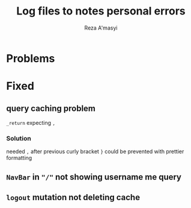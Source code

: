 #+title: Log files to notes personal errors
#+author: Reza A'masyi
#+startup: content

* Problems


* Fixed

** query caching problem 
~_return~ expecting ~,~

*** Solution
needed ~,~ after previous curly bracket ~}~
could be prevented with prettier formatting

** ~NavBar~ in ~"/"~ not showing username me query

** ~logout~ mutation not deleting cache

